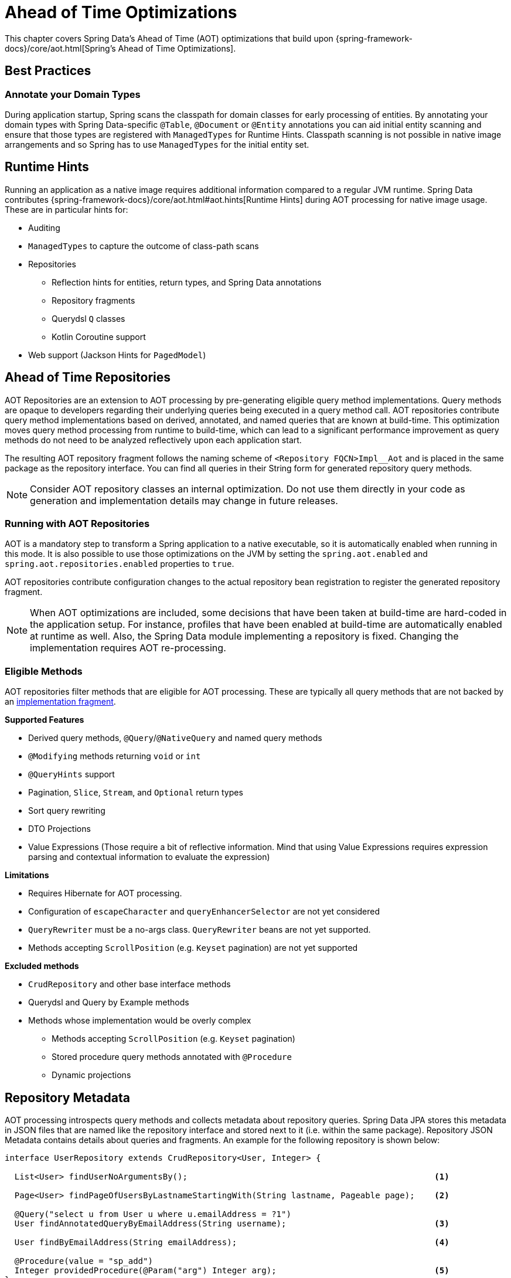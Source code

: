 = Ahead of Time Optimizations

This chapter covers Spring Data's Ahead of Time (AOT) optimizations that build upon {spring-framework-docs}/core/aot.html[Spring's Ahead of Time Optimizations].

[[aot.bestpractices]]
== Best Practices

=== Annotate your Domain Types

During application startup, Spring scans the classpath for domain classes for early processing of entities.
By annotating your domain types with Spring Data-specific `@Table`, `@Document` or `@Entity` annotations you can aid initial entity scanning and ensure that those types are registered with `ManagedTypes` for Runtime Hints.
Classpath scanning is not possible in native image arrangements and so Spring has to use `ManagedTypes` for the initial entity set.

[[aot.hints]]
== Runtime Hints

Running an application as a native image requires additional information compared to a regular JVM runtime.
Spring Data contributes {spring-framework-docs}/core/aot.html#aot.hints[Runtime Hints] during AOT processing for native image usage.
These are in particular hints for:

* Auditing
* `ManagedTypes` to capture the outcome of class-path scans
* Repositories
** Reflection hints for entities, return types, and Spring Data annotations
** Repository fragments
** Querydsl `Q` classes
** Kotlin Coroutine support
* Web support (Jackson Hints for `PagedModel`)

[[aot.repositories]]
== Ahead of Time Repositories

AOT Repositories are an extension to AOT processing by pre-generating eligible query method implementations.
Query methods are opaque to developers regarding their underlying queries being executed in a query method call.
AOT repositories contribute query method implementations based on derived, annotated, and named queries that are known at build-time.
This optimization moves query method processing from runtime to build-time, which can lead to a significant performance improvement as query methods do not need to be analyzed reflectively upon each application start.

The resulting AOT repository fragment follows the naming scheme of `<Repository FQCN>Impl__Aot` and is placed in the same package as the repository interface.
You can find all queries in their String form for generated repository query methods.

NOTE: Consider AOT repository classes an internal optimization.
Do not use them directly in your code as generation and implementation details may change in future releases.

=== Running with AOT Repositories

AOT is a mandatory step to transform a Spring application to a native executable, so it is automatically enabled when running in this mode.
It is also possible to use those optimizations on the JVM by setting the `spring.aot.enabled` and `spring.aot.repositories.enabled` properties to `true`.

AOT repositories contribute configuration changes to the actual repository bean registration to register the generated repository fragment.

NOTE: When AOT optimizations are included, some decisions that have been taken at build-time are hard-coded in the application setup.
For instance, profiles that have been enabled at build-time are automatically enabled at runtime as well.
Also, the Spring Data module implementing a repository is fixed.
Changing the implementation requires AOT re-processing.

=== Eligible Methods

AOT repositories filter methods that are eligible for AOT processing.
These are typically all query methods that are not backed by an xref:repositories/custom-implementations.adoc[implementation fragment].

**Supported Features**

* Derived query methods, `@Query`/`@NativeQuery` and named query methods
* `@Modifying` methods returning `void` or `int`
* `@QueryHints` support
* Pagination, `Slice`, `Stream`, and `Optional` return types
* Sort query rewriting
* DTO Projections
* Value Expressions (Those require a bit of reflective information.
Mind that using Value Expressions requires expression parsing and contextual information to evaluate the expression)


**Limitations**

* Requires Hibernate for AOT processing.
* Configuration of `escapeCharacter` and `queryEnhancerSelector` are not yet considered
* `QueryRewriter` must be a no-args class. `QueryRewriter` beans are not yet supported.
* Methods accepting `ScrollPosition` (e.g. `Keyset` pagination) are not yet supported

**Excluded methods**

* `CrudRepository` and other base interface methods
* Querydsl and Query by Example methods
* Methods whose implementation would be overly complex
** Methods accepting `ScrollPosition` (e.g. `Keyset` pagination)
** Stored procedure query methods annotated with `@Procedure`
** Dynamic projections

[[aot.repositories.json]]
== Repository Metadata

AOT processing introspects query methods and collects metadata about repository queries.
Spring Data JPA stores this metadata in JSON files that are named like the repository interface and stored next to it (i.e. within the same package).
Repository JSON Metadata contains details about queries and fragments.
An example for the following repository is shown below:

====
[source,java]
----
interface UserRepository extends CrudRepository<User, Integer> {

  List<User> findUserNoArgumentsBy();                                                  <1>

  Page<User> findPageOfUsersByLastnameStartingWith(String lastname, Pageable page);    <2>

  @Query("select u from User u where u.emailAddress = ?1")
  User findAnnotatedQueryByEmailAddress(String username);                              <3>

  User findByEmailAddress(String emailAddress);                                        <4>

  @Procedure(value = "sp_add")
  Integer providedProcedure(@Param("arg") Integer arg);                                <5>
}
----

<1> Derived query without arguments.
<2> Derived query using pagination.
<3> Annotated query.
<4> Named query.
<5> Stored procedure with a provided procedure name.
While stored procedure methods are included in JSON metadata, their method code blocks are not generated in AOT repositories.
====

[source,json]
----
{
  "name": "com.acme.UserRepository",
  "module": "",
  "type": "IMPERATIVE",
  "methods": [
    {
      "name": "findUserNoArgumentsBy",
      "signature": "public abstract java.util.List<com.acme.User> com.acme.UserRepository.findUserNoArgumentsBy()",
      "query": {
        "query": "SELECT u FROM com.acme.User u"
      }
    },
    {
      "name": "findPageOfUsersByLastnameStartingWith",
      "signature": "public abstract org.springframework.data.domain.Page<com.acme.User> com.acme.UserRepository.findPageOfUsersByLastnameStartingWith(java.lang.String,org.springframework.data.domain.Pageable)",
      "query": {
        "query": "SELECT u FROM com.acme.User u WHERE u.lastname LIKE ?1 ESCAPE '\\'",
        "count-query": "SELECT COUNT(u) FROM com.acme.User u WHERE u.lastname LIKE ?1 ESCAPE '\\'"
      }
    },
    {
      "name": "findAnnotatedQueryByEmailAddress",
      "signature": "public abstract com.acme.User com.acme.UserRepository.findAnnotatedQueryByEmailAddress(java.lang.String)",
      "query": {
        "query": "select u from User u where u.emailAddress = ?1"
      }
    },
    {
      "name": "findByEmailAddress",
      "signature": "public abstract com.acme.User com.acme.UserRepository.findByEmailAddress(java.lang.String)",
      "query": {
        "name": "User.findByEmailAddress",
        "query": "SELECT u FROM User u WHERE u.emailAddress = ?1"
      }
    },
    {
      "name": "providedProcedure",
      "signature": "public abstract java.lang.Integer com.acme.UserRepository.providedProcedure(java.lang.Integer)",
      "query": {
        "procedure": "sp_add"
      }
    },
    {
      "name": "count",
      "signature": "public abstract long org.springframework.data.repository.CrudRepository.count()",
      "fragment": {
        "fragment": "org.springframework.data.jpa.repository.support.SimpleJpaRepository"
      }
    }
  ]
}
----

Queries may contain the following fields:

* `query`: Query descriptor if the method is a query method.
** `name`: Name of the named query if the query is a named one.
** `query` the query used to obtain the query method result from `EntityManager`
** `count-name`: Name of the named count query if the count query is a named one.
** `count-query`: The count query used to obtain the count for query methods using pagination.
** `procedure-name`: Name of the named stored procedure if the stored procedure is a named one.
** `procedure`: Stored procedure name if the query method uses stored procedures.
* `fragment`: Target fragment if the method call is delegated to a store (repository base class, functional fragment such as Querydsl) or user fragment.
Fragments are either described with just `fragment` if there is no further interface or as `interface` and `fragment` tuple in case there is an interface (such as Querydsl or user-declared fragment interface).

[NOTE]
.Normalized Query Form
====
Static analysis of queries allows only a limited representation of runtime query behavior.
Queries are represented in their normalized (pre-parsed and rewritten) form:

* Value Expressions are replaced with bind markers.
* Queries follow the specified query language (JPQL or native) and do not represent the final SQL query.
Spring Data cannot derive the final SQL queries as this is database-specific and depends on the actual runtime environment and parameters (e.g. Entity Graphs, Lazy Loading).
* Query Metadata does not reflect bind-value processing.
`StartingWith`/`EndingWith` queries prepend/append the wildcard character `%` to the actual bind value.
* Runtime Sort information cannot be incorporated in the query string itself as that detail is not known at build-time.
====
